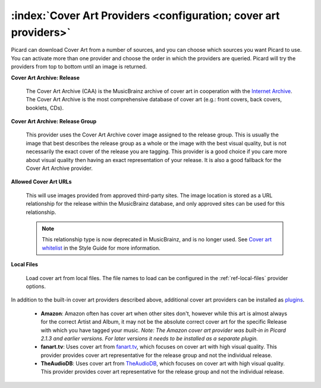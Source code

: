 .. MusicBrainz Picard Documentation Project

:index:`Cover Art Providers <configuration; cover art providers>`
=================================================================

.. only:: html

   .. image:: images/options-cover.png
      :width: 100 %

Picard can download Cover Art from a number of sources, and you can choose which sources you want Picard to use. You can activate more than one provider and choose the order in which the providers are queried. Picard will try the providers from top to bottom until an image is returned.

**Cover Art Archive: Release**

   The Cover Art Archive (CAA) is the MusicBrainz archive of cover art in cooperation with the `Internet Archive <https://archive.org>`_. The Cover Art Archive is the most comprehensive database of cover art (e.g.: front covers, back covers, booklets, CDs).

**Cover Art Archive: Release Group**

   This provider uses the Cover Art Archive cover image assigned to the release group. This is usually the image that best describes the release group as a whole or the image with the best visual quality, but is not necessarily the exact cover of the release you are tagging. This provider is a good choice if you care more about visual quality then having an exact representation of your release. It is also a good fallback for the Cover Art Archive provider.

**Allowed Cover Art URLs**

   This will use images provided from approved third-party sites. The image location is stored as a URL relationship for the release within the MusicBrainz database, and only approved sites can be used for this relationship.

   .. note::

      This relationship type is now deprecated in MusicBrainz, and is no longer used. See `Cover art whitelist <https://wiki.musicbrainz.org/History:Style/Relationships/URLs/Cover_art_whitelist>`_ in the Style Guide for more information.

**Local Files**

   Load cover art from local files. The file names to load can be configured in the :ref:`ref-local-files` provider options.

In addition to the built-in cover art providers described above, additional cover art providers can be installed as `plugins <https://picard.musicbrainz.org/plugins/>`_.

   * **Amazon**: Amazon often has cover art when other sites don't, however while this art is almost always for the correct Artist and Album, it may not be the absolute correct cover art for the specific Release with which you have tagged your music. *Note: The Amazon cover art provider was built-in in Picard 2.1.3 and earlier versions. For later versions it needs to be installed as a separate plugin.*

   * **fanart.tv**: Uses cover art from `fanart.tv <https://fanart.tv/>`_, which focuses on cover art with high visual quality. This provider provides cover art representative for the release group and not the individual release.

   * **TheAudioDB**: Uses cover art from `TheAudioDB <https://www.theaudiodb.com/>`_, which focuses on cover art with high visual quality. This provider provides cover art representative for the release group and not the individual release.
